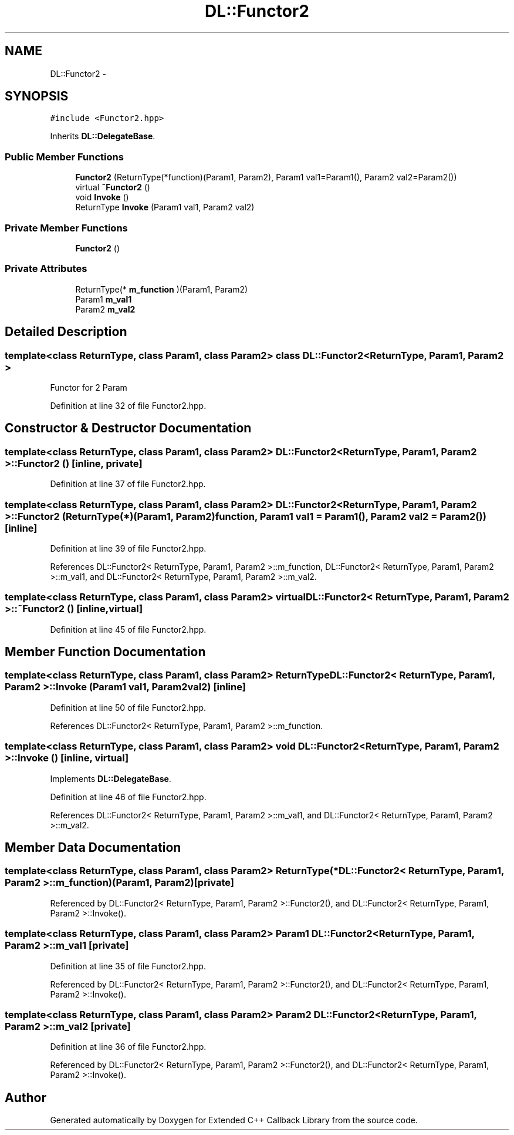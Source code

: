 .TH "DL::Functor2" 3 "11 Mar 2005" "Version 0.0.4" "Extended C++ Callback Library" \" -*- nroff -*-
.ad l
.nh
.SH NAME
DL::Functor2 \- 
.SH SYNOPSIS
.br
.PP
\fC#include <Functor2.hpp>\fP
.PP
Inherits \fBDL::DelegateBase\fP.
.PP
.SS "Public Member Functions"

.in +1c
.ti -1c
.RI "\fBFunctor2\fP (ReturnType(*function)(Param1, Param2), Param1 val1=Param1(), Param2 val2=Param2())"
.br
.ti -1c
.RI "virtual \fB~Functor2\fP ()"
.br
.ti -1c
.RI "void \fBInvoke\fP ()"
.br
.ti -1c
.RI "ReturnType \fBInvoke\fP (Param1 val1, Param2 val2)"
.br
.in -1c
.SS "Private Member Functions"

.in +1c
.ti -1c
.RI "\fBFunctor2\fP ()"
.br
.in -1c
.SS "Private Attributes"

.in +1c
.ti -1c
.RI "ReturnType(* \fBm_function\fP )(Param1, Param2)"
.br
.ti -1c
.RI "Param1 \fBm_val1\fP"
.br
.ti -1c
.RI "Param2 \fBm_val2\fP"
.br
.in -1c
.SH "Detailed Description"
.PP 

.SS "template<class ReturnType, class Param1, class Param2> class DL::Functor2< ReturnType, Param1, Param2 >"
Functor for 2 Param
.PP
Definition at line 32 of file Functor2.hpp.
.SH "Constructor & Destructor Documentation"
.PP 
.SS "template<class ReturnType, class Param1, class Param2> \fBDL::Functor2\fP< ReturnType, Param1, Param2 >::\fBFunctor2\fP ()\fC [inline, private]\fP"
.PP
Definition at line 37 of file Functor2.hpp.
.SS "template<class ReturnType, class Param1, class Param2> \fBDL::Functor2\fP< ReturnType, Param1, Param2 >::\fBFunctor2\fP (ReturnType(*)(Param1, Param2) function, Param1 val1 = \fCParam1()\fP, Param2 val2 = \fCParam2()\fP)\fC [inline]\fP"
.PP
Definition at line 39 of file Functor2.hpp.
.PP
References DL::Functor2< ReturnType, Param1, Param2 >::m_function, DL::Functor2< ReturnType, Param1, Param2 >::m_val1, and DL::Functor2< ReturnType, Param1, Param2 >::m_val2.
.SS "template<class ReturnType, class Param1, class Param2> virtual \fBDL::Functor2\fP< ReturnType, Param1, Param2 >::~\fBFunctor2\fP ()\fC [inline, virtual]\fP"
.PP
Definition at line 45 of file Functor2.hpp.
.SH "Member Function Documentation"
.PP 
.SS "template<class ReturnType, class Param1, class Param2> ReturnType \fBDL::Functor2\fP< ReturnType, Param1, Param2 >::Invoke (Param1 val1, Param2 val2)\fC [inline]\fP"
.PP
Definition at line 50 of file Functor2.hpp.
.PP
References DL::Functor2< ReturnType, Param1, Param2 >::m_function.
.SS "template<class ReturnType, class Param1, class Param2> void \fBDL::Functor2\fP< ReturnType, Param1, Param2 >::Invoke ()\fC [inline, virtual]\fP"
.PP
Implements \fBDL::DelegateBase\fP.
.PP
Definition at line 46 of file Functor2.hpp.
.PP
References DL::Functor2< ReturnType, Param1, Param2 >::m_val1, and DL::Functor2< ReturnType, Param1, Param2 >::m_val2.
.SH "Member Data Documentation"
.PP 
.SS "template<class ReturnType, class Param1, class Param2> ReturnType(* \fBDL::Functor2\fP< ReturnType, Param1, Param2 >::\fBm_function\fP)(Param1, Param2)\fC [private]\fP"
.PP
Referenced by DL::Functor2< ReturnType, Param1, Param2 >::Functor2(), and DL::Functor2< ReturnType, Param1, Param2 >::Invoke().
.SS "template<class ReturnType, class Param1, class Param2> Param1 \fBDL::Functor2\fP< ReturnType, Param1, Param2 >::\fBm_val1\fP\fC [private]\fP"
.PP
Definition at line 35 of file Functor2.hpp.
.PP
Referenced by DL::Functor2< ReturnType, Param1, Param2 >::Functor2(), and DL::Functor2< ReturnType, Param1, Param2 >::Invoke().
.SS "template<class ReturnType, class Param1, class Param2> Param2 \fBDL::Functor2\fP< ReturnType, Param1, Param2 >::\fBm_val2\fP\fC [private]\fP"
.PP
Definition at line 36 of file Functor2.hpp.
.PP
Referenced by DL::Functor2< ReturnType, Param1, Param2 >::Functor2(), and DL::Functor2< ReturnType, Param1, Param2 >::Invoke().

.SH "Author"
.PP 
Generated automatically by Doxygen for Extended C++ Callback Library from the source code.

